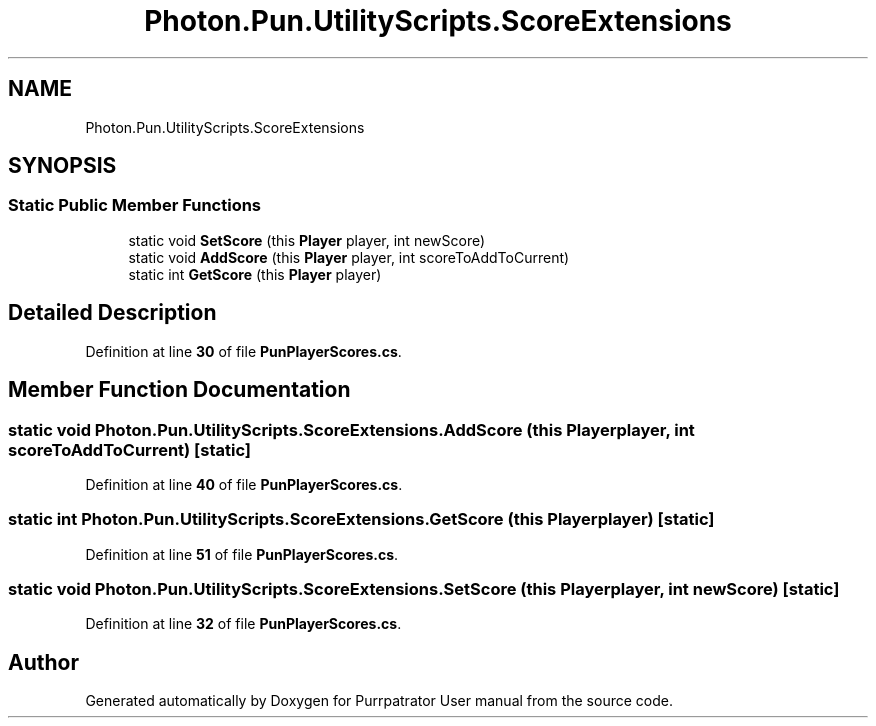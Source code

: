 .TH "Photon.Pun.UtilityScripts.ScoreExtensions" 3 "Mon Apr 18 2022" "Purrpatrator User manual" \" -*- nroff -*-
.ad l
.nh
.SH NAME
Photon.Pun.UtilityScripts.ScoreExtensions
.SH SYNOPSIS
.br
.PP
.SS "Static Public Member Functions"

.in +1c
.ti -1c
.RI "static void \fBSetScore\fP (this \fBPlayer\fP player, int newScore)"
.br
.ti -1c
.RI "static void \fBAddScore\fP (this \fBPlayer\fP player, int scoreToAddToCurrent)"
.br
.ti -1c
.RI "static int \fBGetScore\fP (this \fBPlayer\fP player)"
.br
.in -1c
.SH "Detailed Description"
.PP 
Definition at line \fB30\fP of file \fBPunPlayerScores\&.cs\fP\&.
.SH "Member Function Documentation"
.PP 
.SS "static void Photon\&.Pun\&.UtilityScripts\&.ScoreExtensions\&.AddScore (this \fBPlayer\fP player, int scoreToAddToCurrent)\fC [static]\fP"

.PP
Definition at line \fB40\fP of file \fBPunPlayerScores\&.cs\fP\&.
.SS "static int Photon\&.Pun\&.UtilityScripts\&.ScoreExtensions\&.GetScore (this \fBPlayer\fP player)\fC [static]\fP"

.PP
Definition at line \fB51\fP of file \fBPunPlayerScores\&.cs\fP\&.
.SS "static void Photon\&.Pun\&.UtilityScripts\&.ScoreExtensions\&.SetScore (this \fBPlayer\fP player, int newScore)\fC [static]\fP"

.PP
Definition at line \fB32\fP of file \fBPunPlayerScores\&.cs\fP\&.

.SH "Author"
.PP 
Generated automatically by Doxygen for Purrpatrator User manual from the source code\&.

